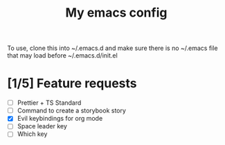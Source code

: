 #+TITLE: My emacs config

To use, clone this into ~/.emacs.d and make sure there is no ~/.emacs file that
may load before ~/.emacs.d/init.el

* [1/5] Feature requests
- [ ] Prettier + TS Standard
- [ ] Command to create a storybook story
- [X] Evil keybindings for org mode
- [ ] Space leader key
- [ ] Which key
